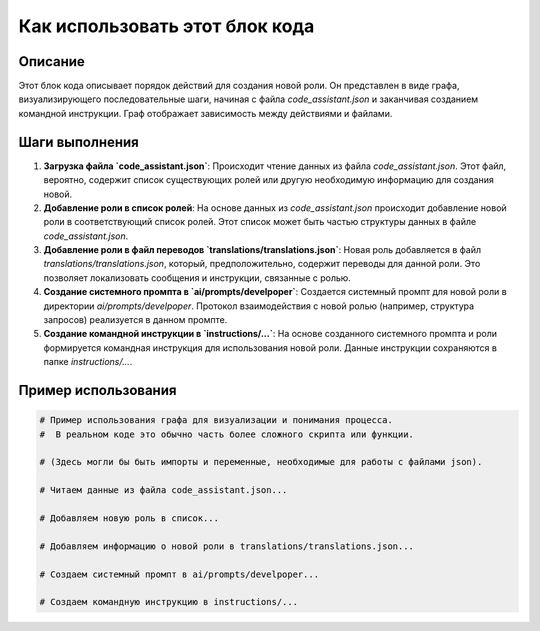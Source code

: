Как использовать этот блок кода
=========================================================================================

Описание
-------------------------
Этот блок кода описывает порядок действий для создания новой роли.  Он представлен в виде графа, визуализирующего последовательные шаги, начиная с файла `code_assistant.json` и заканчивая созданием командной инструкции.  Граф отображает зависимость между действиями и файлами.

Шаги выполнения
-------------------------
1. **Загрузка файла `code_assistant.json`**:  Происходит чтение данных из файла `code_assistant.json`.  Этот файл, вероятно, содержит список существующих ролей или другую необходимую информацию для создания новой.

2. **Добавление роли в список ролей**:  На основе данных из `code_assistant.json` происходит добавление новой роли в соответствующий список ролей.  Этот список может быть частью структуры данных в файле `code_assistant.json`.

3. **Добавление роли в файл переводов `translations/translations.json`**:  Новая роль добавляется в файл `translations/translations.json`, который, предположительно, содержит переводы для данной роли.  Это позволяет локализовать сообщения и инструкции, связанные с ролью.

4. **Создание системного промпта в `ai/prompts/develpoper`**:  Создается системный промпт для новой роли в директории `ai/prompts/develpoper`.  Протокол взаимодействия с новой ролью (например, структура запросов) реализуется в данном промпте.

5. **Создание командной инструкции в `instructions/...`**:  На основе созданного системного промпта и роли формируется командная инструкция для использования новой роли. Данные инструкции сохраняются в папке `instructions/...`.

Пример использования
-------------------------
.. code-block:: text
    
    # Пример использования графа для визуализации и понимания процесса.
    #  В реальном коде это обычно часть более сложного скрипта или функции.
    
    # (Здесь могли бы быть импорты и переменные, необходимые для работы с файлами json).

    # Читаем данные из файла code_assistant.json...
    
    # Добавляем новую роль в список...
    
    # Добавляем информацию о новой роли в translations/translations.json...
    
    # Создаем системный промпт в ai/prompts/develpoper...
    
    # Создаем командную инструкцию в instructions/...
